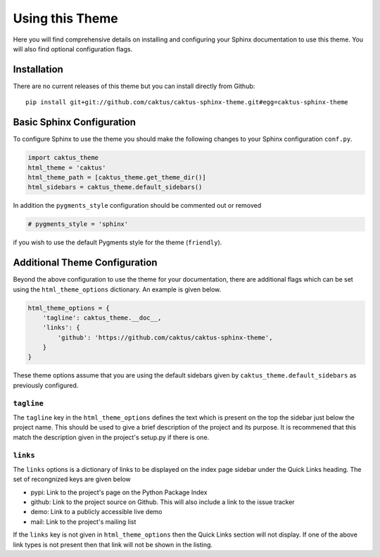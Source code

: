 Using this Theme
======================================

Here you will find comprehensive details on installing and configuring your
Sphinx documentation to use this theme. You will also find optional configuration
flags.


Installation
--------------------------------------

There are no current releases of this theme but you can install directly from Github::

    pip install git+git://github.com/caktus/caktus-sphinx-theme.git#egg=caktus-sphinx-theme


Basic Sphinx Configuration
--------------------------------------

To configure Sphinx to use the theme you should make the following changes to your
Sphinx configuration ``conf.py``.

.. code-block:: python

    import caktus_theme
    html_theme = 'caktus'
    html_theme_path = [caktus_theme.get_theme_dir()]
    html_sidebars = caktus_theme.default_sidebars()

In addition the ``pygments_style`` configuration should be commented out or removed

.. code-block:: python

    # pygments_style = 'sphinx'

if you wish to use the default Pygments style for the theme (``friendly``).


Additional Theme Configuration
--------------------------------------

Beyond the above configuration to use the theme for your documentation, there are
additional flags which can be set using the ``html_theme_options`` dictionary. An
example is given below.

.. code-block:: python

    html_theme_options = {
        'tagline': caktus_theme.__doc__,
        'links': {
            'github': 'https://github.com/caktus/caktus-sphinx-theme',
        }
    }

These theme options assume that you are using the default sidebars given by
``caktus_theme.default_sidebars`` as previously configured.


``tagline``
______________________________________

The ``tagline`` key in the ``html_theme_options`` defines the text which is present
on the top the sidebar just below the project name. This should be used to give a
brief description of the project and its purpose. It is recommened that this
match the description given in the project's setup.py if there is one.


``links``
______________________________________

The ``links`` options is a dictionary of links to be displayed on the index page
sidebar under the Quick Links heading. The set of recongnized keys are given below

- pypi: Link to the project's page on the Python Package Index
- github: Link to the project source on Github. This will also include a link to the issue tracker
- demo: Link to a publicly accessible live demo
- mail: Link to the project's mailing list

If the ``links`` key is not given in ``html_theme_options`` then the Quick Links section
will not display. If one of the above link types is not present then that link
will not be shown in the listing.
